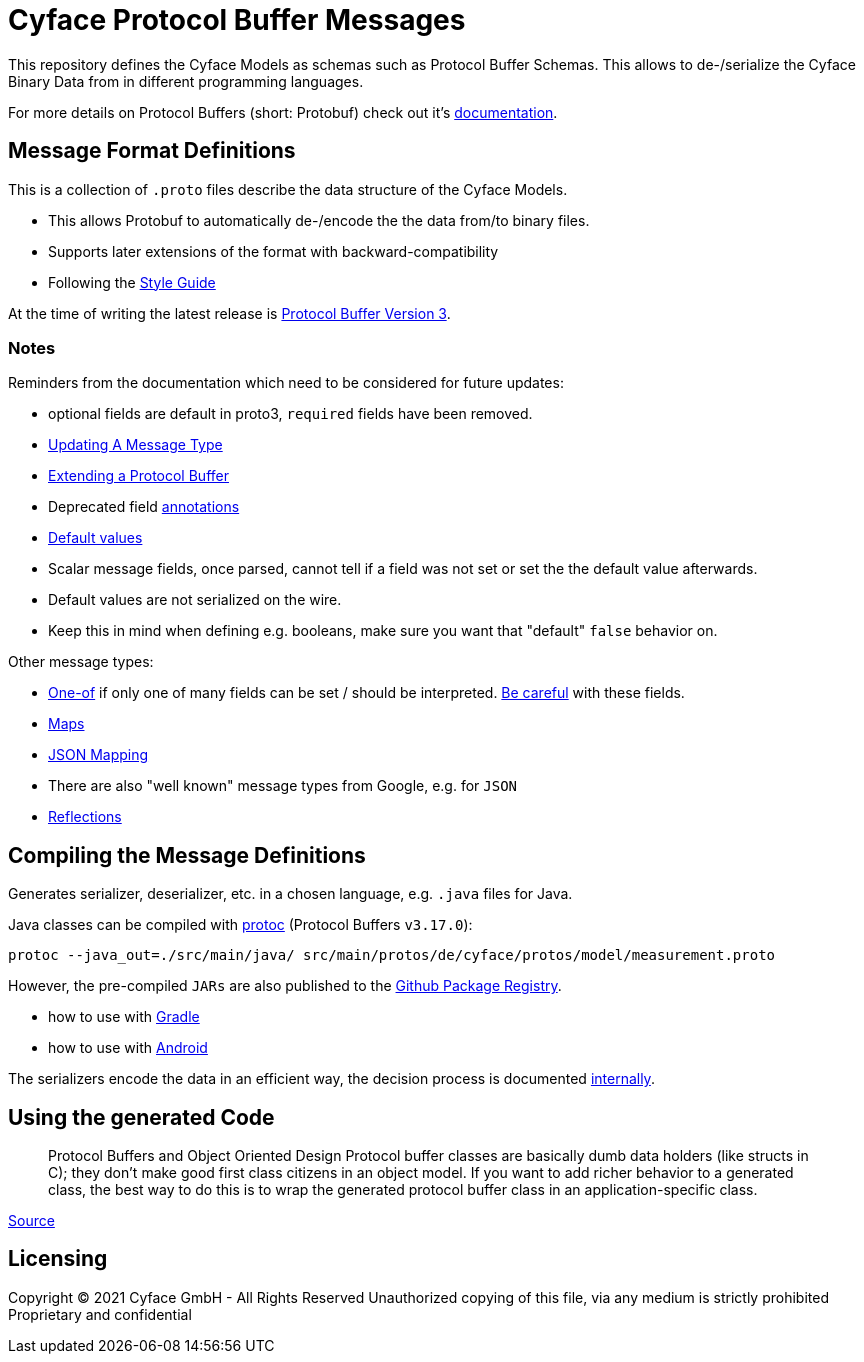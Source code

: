 = Cyface Protocol Buffer Messages

This repository defines the Cyface Models as schemas such as Protocol Buffer Schemas.
This allows to de-/serialize the Cyface Binary Data from in different programming languages.

For more details on Protocol Buffers (short: Protobuf) check out it's link:https://developers.google.com/protocol-buffers[documentation].


== Message Format Definitions

This is a collection of `.proto` files describe the data structure of the Cyface Models.

- This allows Protobuf to automatically de-/encode the the data from/to binary files.
- Supports later extensions of the format with backward-compatibility
- Following the link:https://developers.google.com/protocol-buffers/docs/style[Style Guide]

At the time of writing the latest release is link:https://developers.google.com/protocol-buffers/docs/proto3[Protocol Buffer Version 3].


=== Notes
Reminders from the documentation which need to be considered for future updates:

 - optional fields are default in proto3, `required` fields have been removed.

 - link:https://developers.google.com/protocol-buffers/docs/proto3#updating[Updating A Message Type]

 - link:https://developers.google.com/protocol-buffers/docs/javatutorial#extending-a-protocol-buffer[Extending a Protocol Buffer]

 - Deprecated field link:https://developers.google.com/protocol-buffers/docs/proto3#options[annotations]

 - link:https://developers.google.com/protocol-buffers/docs/proto3#default[Default values]

 - Scalar message fields, once parsed, cannot tell if a field was not set or set the the default value afterwards.
 - Default values are not serialized on the wire.
 - Keep this in mind when defining e.g. booleans, make sure you want that "default" `false` behavior on.
 
Other message types:

 - link:https://developers.google.com/protocol-buffers/docs/proto3#using_oneof[One-of] if only one of many fields can be set / should be interpreted. link:https://developers.google.com/protocol-buffers/docs/proto3#backwards-compatibility_issues[Be careful] with these fields.
 - link:https://developers.google.com/protocol-buffers/docs/proto3#maps[Maps]
 - link:https://developers.google.com/protocol-buffers/docs/proto3#json[JSON Mapping]
 - There are also "well known" message types from Google, e.g. for `JSON`
 - link:https://developers.google.com/protocol-buffers/docs/javatutorial#advanced-usage[Reflections]


== Compiling the Message Definitions

Generates serializer, deserializer, etc. in a chosen language, e.g. `.java` files for Java.

Java classes can be compiled with link:https://developers.google.com/protocol-buffers/docs/javatutorial#compiling-your-protocol-buffers[protoc] (Protocol Buffers `v3.17.0`):

  protoc --java_out=./src/main/java/ src/main/protos/de/cyface/protos/model/measurement.proto

However, the pre-compiled `JARs` are also published to the link:https://github.com/orgs/cyface-de/packages?repo_name=protos[Github Package Registry].

- how to use with link:https://github.com/protocolbuffers/protobuf/tree/master/java#gradle[Gradle]
- how to use with link:https://github.com/protocolbuffers/protobuf/tree/master/java#use-java-protocol-buffers-on-android[Android]

The serializers encode the data in an efficient way, the decision process is documented link:https://cyface.atlassian.net/wiki/spaces/IM/pages/1535148033/Datenformat+bertragungsprotokoll+2021[internally].


== Using the generated Code

____
Protocol Buffers and Object Oriented Design Protocol buffer classes are basically dumb data holders (like structs in C); they don't make good first class citizens in an object model. If you want to add richer behavior to a generated class, the best way to do this is to wrap the generated protocol buffer class in an application-specific class.
____
link:https://developers.google.com/protocol-buffers/docs/javatutorial#builders[Source]


[#_licensing]
== Licensing

Copyright (C) 2021 Cyface GmbH - All Rights Reserved
Unauthorized copying of this file, via any medium is strictly prohibited
Proprietary and confidential

